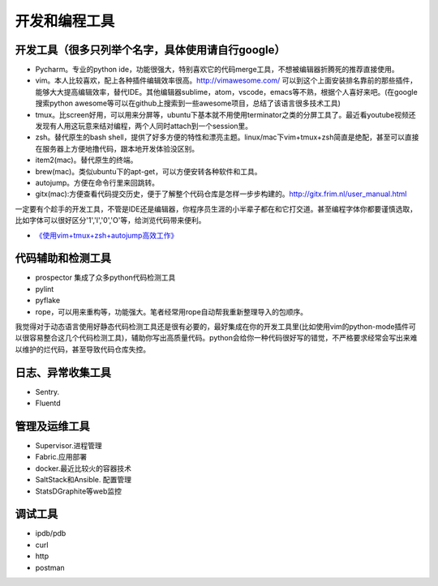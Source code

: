 .. _codingtools:

开发和编程工具
=====================================================================


开发工具（很多只列举个名字，具体使用请自行google）
--------------------------------------------------

- Pycharm。专业的python ide，功能很强大，特别喜欢它的代码merge工具，不想被编辑器折腾死的推荐直接使用。
- vim。本人比较喜欢，配上各种插件编辑效率很高。http://vimawesome.com/ 可以到这个上面安装排名靠前的那些插件，能够大大提高编辑效率，替代IDE。其他编辑器sublime，atom，vscode，emacs等不熟，根据个人喜好来吧。(在google搜索python awesome等可以在github上搜索到一些awesome项目，总结了该语言很多技术工具)
- tmux。比screen好用，可以用来分屏等，ubuntu下基本就不用使用terminator之类的分屏工具了。最近看youtube视频还发现有人用这玩意来结对编程，两个人同时attach到一个session里。
- zsh。替代原生的bash shell，提供了好多方便的特性和漂亮主题。linux/mac下vim+tmux+zsh简直是绝配，甚至可以直接在服务器上方便地撸代码，跟本地开发体验没区别。
- item2(mac)。替代原生的终端。
- brew(mac)。类似ubuntu下的apt-get，可以方便安转各种软件和工具。
- autojump。方便在命令行里来回跳转。
- gitx(mac):方便查看代码提交历史，便于了解整个代码仓库是怎样一步步构建的。http://gitx.frim.nl/user_manual.html

一定要有个趁手的开发工具，不管是IDE还是编辑器，你程序员生涯的小半辈子都在和它打交道。甚至编程字体你都要谨慎选取，比如字体可以很好区分'1','l','0','O'等，给浏览代码带来便利。

* `《使用vim+tmux+zsh+autojump高效工作》 <http://ningning.today/2016/11/09/tools/vim-tmux-zsh-autojump/>`_

代码辅助和检测工具
--------------------------------------
- prospector 集成了众多python代码检测工具
- pylint
- pyflake
- rope，可以用来重构等，功能强大。笔者经常用rope自动帮我重新整理导入的包顺序。

我觉得对于动态语言使用好静态代码检测工具还是很有必要的，最好集成在你的开发工具里(比如使用vim的python-mode插件可以很容易整合这几个代码检测工具)，辅助你写出高质量代码。python会给你一种代码很好写的错觉，不严格要求经常会写出来难以维护的烂代码，甚至导致代码仓库失控。


日志、异常收集工具
--------------------------------------

- Sentry.
- Fluentd


管理及运维工具
--------------------------------------
- Supervisor.进程管理
- Fabric.应用部署
- docker.最近比较火的容器技术
- SaltStack和Ansible. 配置管理
- StatsD\Graphite等web监控

调试工具
--------------------------------------
- ipdb/pdb
- curl
- http
- postman
